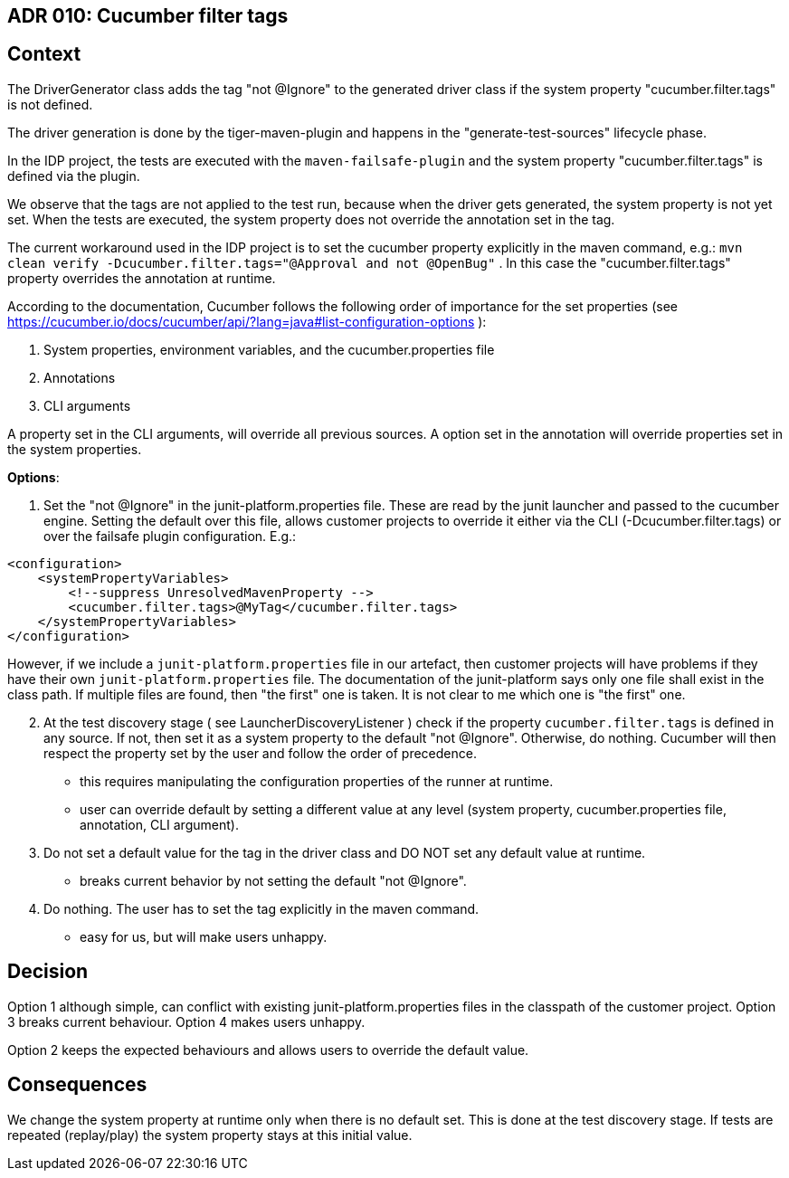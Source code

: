 == ADR 010: Cucumber filter tags

== Context

The DriverGenerator class adds the tag "not @Ignore" to the generated driver class if the system property "cucumber.filter.tags" is not defined.

The driver generation is done by the tiger-maven-plugin and happens in the "generate-test-sources" lifecycle phase.

In the IDP project, the tests are executed with the `maven-failsafe-plugin` and the system property "cucumber.filter.tags" is defined via the plugin.

We observe that the tags are not applied to the test run, because when the driver gets generated, the system property is not yet set.
When the tests are executed, the system property does not override the annotation set in the tag.

The current workaround used in the IDP project is to set the cucumber property explicitly in the maven command, e.g.: `mvn clean verify -Dcucumber.filter.tags="@Approval and not @OpenBug"` . In this case the "cucumber.filter.tags" property overrides the annotation at runtime.

According to the documentation, Cucumber follows the following order of importance for the set properties (see https://cucumber.io/docs/cucumber/api/?lang=java#list-configuration-options ):

1. System properties, environment variables, and the cucumber.properties file
2. Annotations
3. CLI arguments

A property set in the CLI arguments, will override all previous sources.
A option set in the annotation will override properties set in the system properties.

*Options*:

[start=1]
. Set the "not @Ignore" in the junit-platform.properties file.
These are read by the junit launcher and passed to the cucumber engine.
Setting the default over this file, allows customer projects to override it either via the CLI (-Dcucumber.filter.tags) or over the failsafe plugin configuration.
E.g.:

[source,xml]
----
<configuration>
    <systemPropertyVariables>
        <!--suppress UnresolvedMavenProperty -->
        <cucumber.filter.tags>@MyTag</cucumber.filter.tags>
    </systemPropertyVariables>
</configuration>
----

However, if we include a `junit-platform.properties` file in our artefact, then customer projects will have problems if they have their own `junit-platform.properties` file.
The documentation of the junit-platform says only one file shall exist in the class path.
If multiple files are found, then "the first" one is taken.
It is not clear to me which one is "the first" one.

[start=2]
. At the test discovery stage ( see LauncherDiscoveryListener ) check if the property `cucumber.filter.tags` is defined in any source.
If not, then set it as a system property to the default "not @Ignore".
Otherwise, do nothing.
Cucumber will then respect the property set by the user and follow the order of precedence.
- this requires manipulating the configuration properties of the runner at runtime.
- user can override default by setting a different value at any level (system property, cucumber.properties file, annotation, CLI argument).
. Do not set a default value for the tag in the driver class and DO NOT set any default value at runtime.
- breaks current behavior by not setting the default "not @Ignore".
. Do nothing.
The user has to set the tag explicitly in the maven command.
- easy for us, but will make users unhappy.

== Decision

Option 1 although simple, can conflict with existing junit-platform.properties files in the classpath of the customer project.
Option 3 breaks current behaviour.
Option 4 makes users unhappy.

Option 2 keeps the expected behaviours and allows users to override the default value.

== Consequences

We change the system property at runtime only when there is no default set.
This is done at the test discovery stage.
If tests are repeated (replay/play) the system property stays at this initial value.
